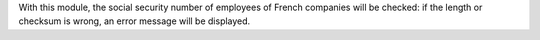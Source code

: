 With this module, the social security number of employees of French companies will be checked: if the length or checksum is wrong, an error message will be displayed.
